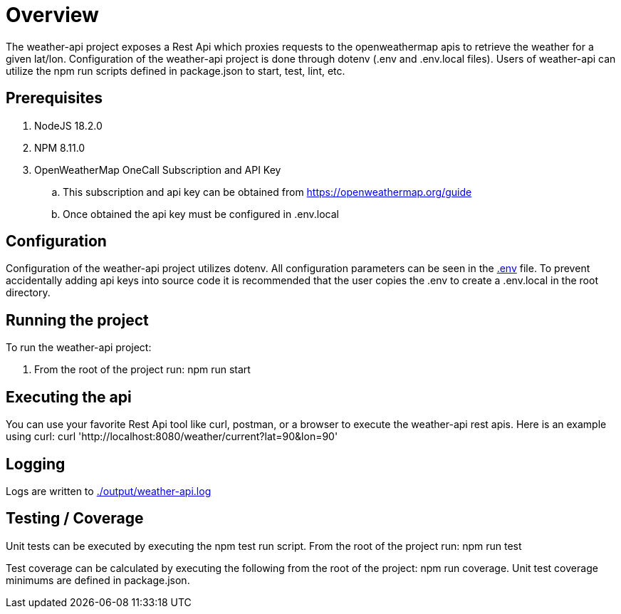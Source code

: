 = Overview

The weather-api project exposes a Rest Api which proxies requests to the openweathermap apis to retrieve the weather for
a given lat/lon. Configuration of the weather-api project is done through dotenv (.env and .env.local files). Users of weather-api can utilize the npm run scripts defined in package.json to start, test, lint, etc.

== Prerequisites
. NodeJS 18.2.0
. NPM 8.11.0
. OpenWeatherMap OneCall Subscription and API Key
.. This subscription and api key can be obtained from https://openweathermap.org/guide
.. Once obtained the api key must be configured in .env.local

== Configuration
Configuration of the weather-api project utilizes dotenv. All configuration parameters can be seen in the
link:.env[.env] file. To prevent accidentally adding api keys into source code it is recommended that the user copies
the .env to create a .env.local in the root directory.

== Running the project
To run the weather-api project:

. From the root of the project run: npm run start

== Executing the api
You can use your favorite Rest Api tool like curl, postman, or a browser to execute the weather-api rest apis. Here is an example using curl: curl 'http://localhost:8080/weather/current?lat=90&lon=90'

== Logging
Logs are written to link:./output/weather-api.log[./output/weather-api.log]

== Testing / Coverage
Unit tests can be executed by executing the npm test run script.  From the root of the project run: npm run test

Test coverage can be calculated by executing the following from the root of the project: npm run coverage.  Unit test coverage minimums are defined in package.json.
